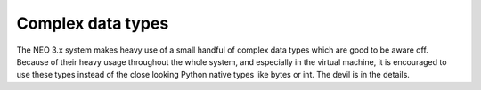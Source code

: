 .. _library-complextypes:

**********************
Complex data types
**********************
The NEO 3.x system makes heavy use of a small handful of complex data types which are good to be aware off. Because of their heavy usage throughout the whole system, and especially in the virtual machine, it is encouraged to use these types instead of the close looking Python native types like bytes or int. The devil is in the details.

.. data:: UInt160

   A 20-byte data structure commonly used to uniquely identify smart contracts and signing authorities (i.e. Consensus nodes and Transaction owners). See :mod:`~neo3.core.types.uint.UInt160`.

.. data:: UInt256

   A 32-byte data structure commonly used for storing hashes that can uniquely identify Blocks and Transactions among other objects. See :mod:`~neo3.core.types.uint.UInt256`.

.. data:: BigInteger

   A class inherited from the build-in `int <https://docs.python.org/3/library/functions.html#int>`_ type with modified serialization, division and modulo behaviour to match the C# reference implementation. See :mod:`~neo3.core.types.biginteger.BigInteger`.
